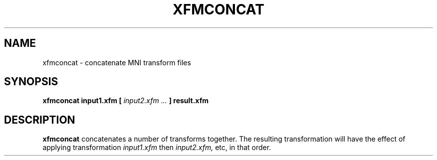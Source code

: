 .\"                                      Hey, EMACS: -*- nroff -*-
.TH XFMCONCAT 1
.SH NAME
xfmconcat \- concatenate MNI transform files

.SH SYNOPSIS
.B xfmconcat
.BI input1.xfm
.BI [ " input2.xfm ... " ]
.BI result.xfm

.SH DESCRIPTION

.B xfmconcat
concatenates a number of transforms together.
The resulting transformation will have the effect
of applying transformation
.I input1.xfm
then
.I input2.xfm,
etc, in that order.

